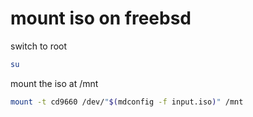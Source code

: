 #+STARTUP: showall
* mount iso on freebsd

switch to root

#+begin_src sh
su
#+end_src

mount the iso at /mnt

#+begin_src sh
mount -t cd9660 /dev/"$(mdconfig -f input.iso)" /mnt
#+end_src
